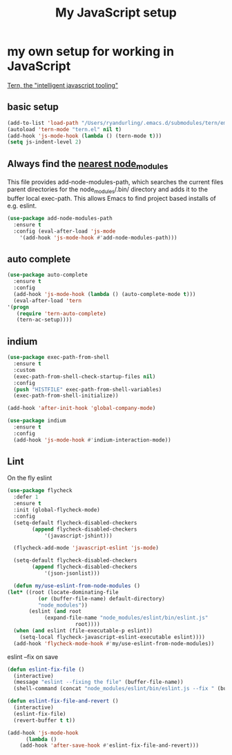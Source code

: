 #+TITLE: My JavaScript setup

* my own setup for working in JavaScript

[[https://ternjs.net/doc/manual.html#emacs][Tern, the "intelligent javascript tooling"]]

** basic setup
    #+BEGIN_SRC emacs-lisp
    (add-to-list 'load-path "/Users/ryandurling/.emacs.d/submodules/tern/emacs")
    (autoload 'tern-mode "tern.el" nil t)
    (add-hook 'js-mode-hook (lambda () (tern-mode t)))
    (setq js-indent-level 2)
    #+END_SRC

** Always find the [[https://github.com/codesuki/add-node-modules-path][nearest node_modules]]

    This file provides add-node-modules-path, which searches the current files parent directories for the
    node_modules/.bin/ directory and adds it to the buffer local exec-path. This allows Emacs to find project
    based installs of e.g. eslint.

    #+BEGIN_SRC emacs-lisp
    (use-package add-node-modules-path
      :ensure t
      :config (eval-after-load 'js-mode
		'(add-hook 'js-mode-hook #'add-node-modules-path)))
    #+END_SRC

** auto complete

    #+BEGIN_SRC emacs-lisp
    (use-package auto-complete
      :ensure t
      :config
      (add-hook 'js-mode-hook (lambda () (auto-complete-mode t)))
      (eval-after-load 'tern
	'(progn
	   (require 'tern-auto-complete)
	   (tern-ac-setup))))
    #+END_SRC

** indium

    #+BEGIN_SRC emacs-lisp
    (use-package exec-path-from-shell
      :ensure t
      :custom
      (exec-path-from-shell-check-startup-files nil)
      :config
      (push "HISTFILE" exec-path-from-shell-variables)
      (exec-path-from-shell-initialize))

    (add-hook 'after-init-hook 'global-company-mode)

    (use-package indium
      :ensure t
      :config
      (add-hook 'js-mode-hook #'indium-interaction-mode))
    #+END_SRC

** Lint

    On the fly eslint
    #+BEGIN_SRC emacs-lisp
    (use-package flycheck
      :defer 1
      :ensure t
      :init (global-flycheck-mode)
      :config
      (setq-default flycheck-disabled-checkers
		    (append flycheck-disabled-checkers
			    '(javascript-jshint)))

      (flycheck-add-mode 'javascript-eslint 'js-mode)

      (setq-default flycheck-disabled-checkers
		    (append flycheck-disabled-checkers
			    '(json-jsonlist)))

      (defun my/use-eslint-from-node-modules ()
	(let* ((root (locate-dominating-file
		      (or (buffer-file-name) default-directory)
		      "node_modules"))
	       (eslint (and root
			    (expand-file-name "node_modules/eslint/bin/eslint.js"
					      root))))
	  (when (and eslint (file-executable-p eslint))
	    (setq-local flycheck-javascript-eslint-executable eslint))))
      (add-hook 'flycheck-mode-hook #'my/use-eslint-from-node-modules))
    #+END_SRC

    eslint --fix on save
    #+BEGIN_SRC emacs-lisp
    (defun eslint-fix-file ()
      (interactive)
      (message "eslint --fixing the file" (buffer-file-name))
      (shell-command (concat "node_modules/eslint/bin/eslint.js --fix " (buffer-file-name))))

    (defun eslint-fix-file-and-revert ()
      (interactive)
      (eslint-fix-file)
      (revert-buffer t t))

    (add-hook 'js-mode-hook
	      (lambda ()
		(add-hook 'after-save-hook #'eslint-fix-file-and-revert)))
    #+END_SRC
